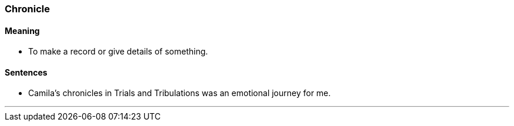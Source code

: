 === Chronicle

==== Meaning

* To make a record or give details of something.

==== Sentences

* Camila's [.underline]#chronicles# in Trials and Tribulations was an emotional journey for me.

'''
